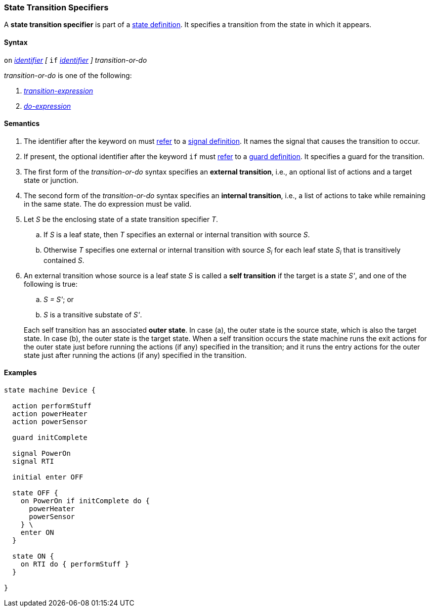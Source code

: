 === State Transition Specifiers

A *state transition specifier* is part of a
<<State-Machine-Behavior-Elements_State-Definitions,state definition>>.
It specifies a transition from the state in which it appears.

==== Syntax

`on` <<Lexical-Elements_Identifiers,_identifier_>>
_[_
`if` <<Lexical-Elements_Identifiers,_identifier_>>
_]_
_transition-or-do_

_transition-or-do_ is one of the following:

.  <<State-Machine-Behavior-Elements_Transition-Expressions,_transition-expression_>>

.  <<State-Machine-Behavior-Elements_Do-Expressions,_do-expression_>>

==== Semantics

. The identifier after the keyword `on` must
<<Definitions_State-Machine-Definitions_Semantics_Scoping-of-Names,refer>>
to a
<<State-Machine-Behavior-Elements_Signal-Definitions,signal definition>>.
It names the signal that causes the transition to occur.

. If present, the optional identifier after the keyword `if` must
<<Definitions_State-Machine-Definitions_Semantics_Scoping-of-Names,refer>>
to a
<<State-Machine-Behavior-Elements_Guard-Definitions,guard definition>>.
It specifies a guard for the transition.

. The first form of the _transition-or-do_ syntax specifies an *external
transition*, i.e., an optional list of actions and a target state or junction.

. The second form of the _transition-or-do_ syntax specifies an
*internal transition*, i.e., a list of actions to take while remaining
in the same state.
The do expression must be valid.

. Let _S_ be the enclosing state of a state transition specifier _T_.

.. If _S_ is a leaf state, then _T_ specifies an external or internal
transition with source _S_.

.. Otherwise _T_ specifies one external or internal transition with source _S~i~_ 
for each leaf state _S~i~_ that is transitively contained _S_.

. An external transition whose source is a leaf state _S_ is called a
*self transition* if the target is a state _S'_, and one of the following is true:

..  _S = S'_; or

.. _S_ is a transitive substate of _S'_.

+
Each self transition has an associated *outer state*.
In case (a), the outer state is the source state, which is also the
target state.
In case (b), the outer state is the target state.
When a self transition occurs the state machine runs the exit actions
for the outer state just before running the actions (if any)
specified in the transition; and it runs the entry actions for the
outer state just after running the actions (if any) specified
in the transition.

==== Examples

[source,fpp]
----
state machine Device {

  action performStuff
  action powerHeater
  action powerSensor

  guard initComplete

  signal PowerOn
  signal RTI
  
  initial enter OFF

  state OFF {
    on PowerOn if initComplete do {
      powerHeater
      powerSensor
    } \
    enter ON
  }

  state ON {
    on RTI do { performStuff }
  }

}
----
